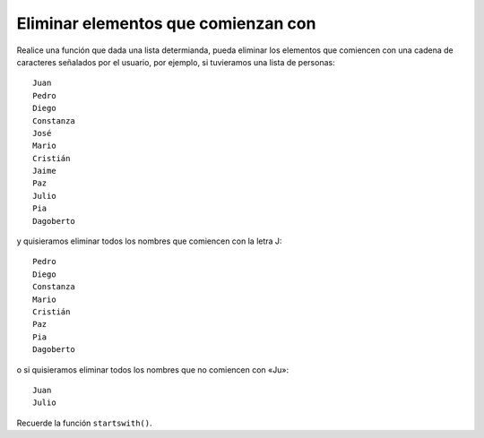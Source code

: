 Eliminar elementos que comienzan con
------------------------------------

Realice una función que dada una lista determianda,
pueda eliminar los elementos que comiencen con
una cadena de caracteres señalados por el usuario,
por ejemplo, si tuvieramos una lista de personas::

    Juan
    Pedro
    Diego
    Constanza
    José
    Mario
    Cristián
    Jaime
    Paz
    Julio
    Pia
    Dagoberto

y quisieramos eliminar todos los nombres que comiencen
con la letra J::

    Pedro
    Diego
    Constanza
    Mario
    Cristián
    Paz
    Pia
    Dagoberto

o si quisieramos eliminar todos los nombres que no
comiencen con «Ju»::

    Juan
    Julio

Recuerde la función ``startswith()``.
